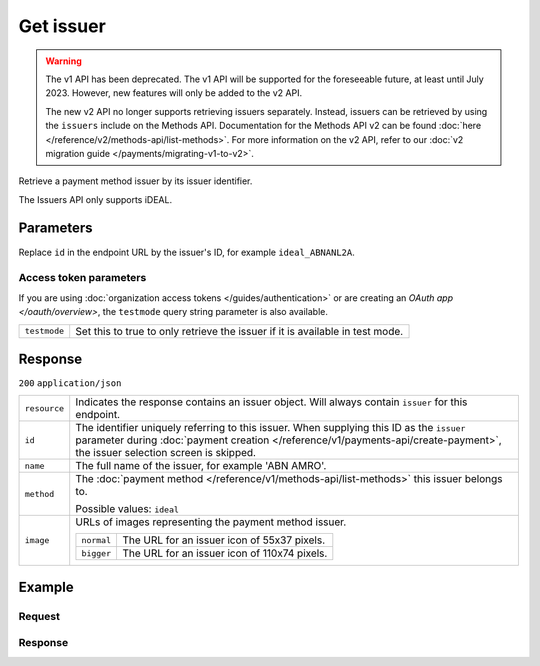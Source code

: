 Get issuer
==========
.. api-name:: Issuers API
   :version: 1

.. warning:: The v1 API has been deprecated. The v1 API will be supported for the foreseeable future, at least until
             July 2023. However, new features will only be added to the v2 API.

             The new v2 API no longer supports retrieving issuers separately. Instead, issuers can be retrieved by using
             the ``issuers`` include on the Methods API. Documentation for the Methods API v2 can be found
             :doc:`here </reference/v2/methods-api/list-methods>`. For more information on the v2 API, refer to our
             :doc:`v2 migration guide </payments/migrating-v1-to-v2>`.

.. endpoint::
   :method: GET
   :url: https://api.mollie.com/v1/issuers/*id*

.. authentication::
   :api_keys: true
   :organization_access_tokens: true
   :oauth: true

Retrieve a payment method issuer by its issuer identifier.

The Issuers API only supports iDEAL.

Parameters
----------
Replace ``id`` in the endpoint URL by the issuer's ID, for example ``ideal_ABNANL2A``.

Access token parameters
^^^^^^^^^^^^^^^^^^^^^^^
If you are using :doc:`organization access tokens </guides/authentication>` or are creating an
`OAuth app </oauth/overview>`, the ``testmode`` query string parameter is also available.

.. list-table::
   :widths: auto

   * - ``testmode``

       .. type:: boolean
          :required: false

     - Set this to true to only retrieve the issuer if it is available in test mode.

Response
--------
``200`` ``application/json``

.. list-table::
   :widths: auto

   * - ``resource``

       .. type:: string

     - Indicates the response contains an issuer object. Will always contain ``issuer`` for this endpoint.

   * - ``id``

       .. type:: string

     - The identifier uniquely referring to this issuer. When supplying this ID as the ``issuer`` parameter during
       :doc:`payment creation </reference/v1/payments-api/create-payment>`, the issuer selection screen is skipped.

   * - ``name``

       .. type:: string

     - The full name of the issuer, for example 'ABN AMRO'.

   * - ``method``

       .. type:: string

     - The :doc:`payment method </reference/v1/methods-api/list-methods>` this issuer belongs to.

       Possible values: ``ideal``

   * - ``image``

       .. type:: object

     - URLs of images representing the payment method issuer.

       .. list-table::
          :widths: auto

          * - ``normal``

              .. type:: string

            - The URL for an issuer icon of 55x37 pixels.

          * - ``bigger``

              .. type:: string

            - The URL for an issuer icon of 110x74 pixels.

Example
-------

Request
^^^^^^^
.. code-block:: bash
   :linenos:

   curl -X GET https://api.mollie.com/v1/issuers/ideal_ABNANL2A \
       -H "Authorization: Bearer test_dHar4XY7LxsDOtmnkVtjNVWXLSlXsM"

Response
^^^^^^^^
.. code-block:: http
   :linenos:

   HTTP/1.1 200 OK
   Content-Type: application/json

   {
       "resource": "issuer",
       "id": "ideal_ABNANL2A",
       "name": "ABN AMRO",
       "method": "ideal",
       "image": {
           "normal": "https://www.mollie.com/images/checkout/v2/ideal-issuer-icons/ABNANL2A.png",
           "bigger": "https://www.mollie.com/images/checkout/v2/ideal-issuer-icons/ABNANL2A%402x.png"
       }
   }
